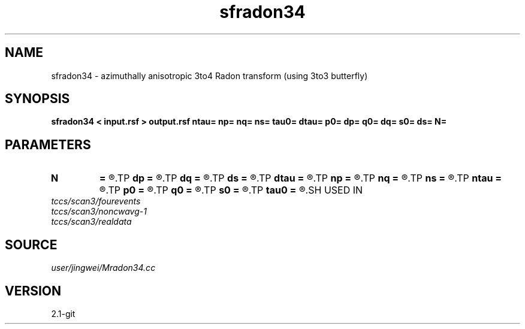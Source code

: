 .TH sfradon34 1  "APRIL 2019" Madagascar "Madagascar Manuals"
.SH NAME
sfradon34 \- azimuthally anisotropic 3to4 Radon transform (using 3to3 butterfly)
.SH SYNOPSIS
.B sfradon34 < input.rsf > output.rsf ntau= np= nq= ns= tau0= dtau= p0= dp= q0= dq= s0= ds= N=
.SH PARAMETERS
.PD 0
.TP
.I        
.B N
.B =
.R  	number of partitions
.TP
.I        
.B dp
.B =
.R  
.TP
.I        
.B dq
.B =
.R  
.TP
.I        
.B ds
.B =
.R  
.TP
.I        
.B dtau
.B =
.R  
.TP
.I        
.B np
.B =
.R  
.TP
.I        
.B nq
.B =
.R  
.TP
.I        
.B ns
.B =
.R  
.TP
.I        
.B ntau
.B =
.R  
.TP
.I        
.B p0
.B =
.R  
.TP
.I        
.B q0
.B =
.R  
.TP
.I        
.B s0
.B =
.R  
.TP
.I        
.B tau0
.B =
.R  
.SH USED IN
.TP
.I tccs/scan3/fourevents
.TP
.I tccs/scan3/noncwavg-1
.TP
.I tccs/scan3/realdata
.SH SOURCE
.I user/jingwei/Mradon34.cc
.SH VERSION
2.1-git
